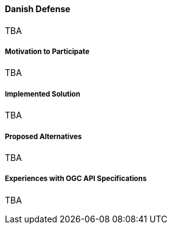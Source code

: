 ==== Danish Defense

TBA

===== Motivation to Participate

TBA

===== Implemented Solution

TBA

===== Proposed Alternatives

TBA

===== Experiences with OGC API Specifications

TBA

